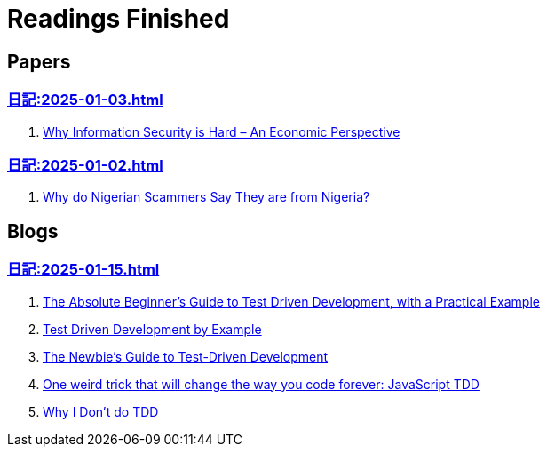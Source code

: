 = Readings Finished

== Papers

=== xref:日記:2025-01-03.adoc[]

. https://www.acsac.org/2001/papers/110.pdf[Why Information Security is Hard – An Economic Perspective]

=== xref:日記:2025-01-02.adoc[]

. https://www.microsoft.com/en-us/research/wp-content/uploads/2016/02/WhyFromNigeria.pdf[Why do Nigerian Scammers Say They are from Nigeria?]

== Blogs

=== xref:日記:2025-01-15.adoc[]

. https://medium.com/@bethqiang/the-absolute-beginners-guide-to-test-driven-development-with-a-practical-example-c39e73a11631[The Absolute Beginner’s Guide to Test Driven Development, with a Practical Example]
. https://dev.to/napicella/test-driven-development-by-example-29g8[Test Driven Development by Example]
. https://code.tutsplus.com/the-newbies-guide-to-test-driven-development--net-13835t[The Newbie's Guide to Test-Driven Development]
. https://jrsinclair.com/articles/2016/one-weird-trick-that-will-change-the-way-you-code-forever-javascript-tdd/[One weird trick that will change the way you code forever: JavaScript TDD]
. https://dev.to/codenameone/why-i-dont-do-tdd-1j71[Why I Don't do TDD]
